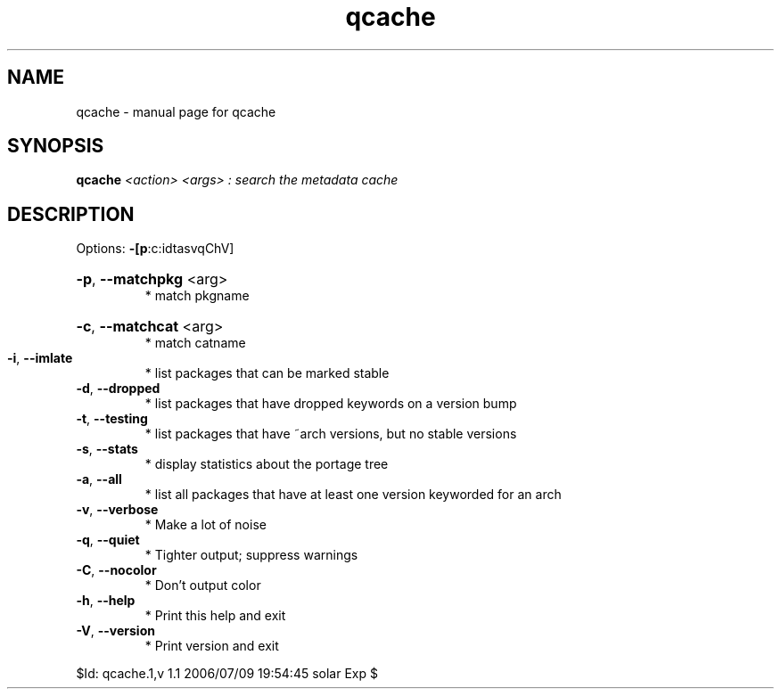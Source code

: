 .\" DO NOT MODIFY THIS FILE!  It was generated by help2man 1.33.
.TH qcache "1" "July 2006" "Gentoo Foundation" "qcache"
.SH NAME
qcache \- manual page for qcache 
.SH SYNOPSIS
.B qcache
\fI<action> <args> : search the metadata cache\fR
.SH DESCRIPTION
Options: \fB\-[p\fR:c:idtasvqChV]
.HP
\fB\-p\fR, \fB\-\-matchpkg\fR <arg>
.BR
 * match pkgname
.HP
\fB\-c\fR, \fB\-\-matchcat\fR <arg>
.BR
 * match catname
.TP
\fB\-i\fR, \fB\-\-imlate\fR
* list packages that can be marked stable
.TP
\fB\-d\fR, \fB\-\-dropped\fR
* list packages that have dropped keywords on a version bump
.TP
\fB\-t\fR, \fB\-\-testing\fR
* list packages that have ~arch versions, but no stable versions
.TP
\fB\-s\fR, \fB\-\-stats\fR
* display statistics about the portage tree
.TP
\fB\-a\fR, \fB\-\-all\fR
* list all packages that have at least one version keyworded for an arch
.TP
\fB\-v\fR, \fB\-\-verbose\fR
* Make a lot of noise
.TP
\fB\-q\fR, \fB\-\-quiet\fR
* Tighter output; suppress warnings
.TP
\fB\-C\fR, \fB\-\-nocolor\fR
* Don't output color
.TP
\fB\-h\fR, \fB\-\-help\fR
* Print this help and exit
.TP
\fB\-V\fR, \fB\-\-version\fR
* Print version and exit
.PP
$Id: qcache.1,v 1.1 2006/07/09 19:54:45 solar Exp $
